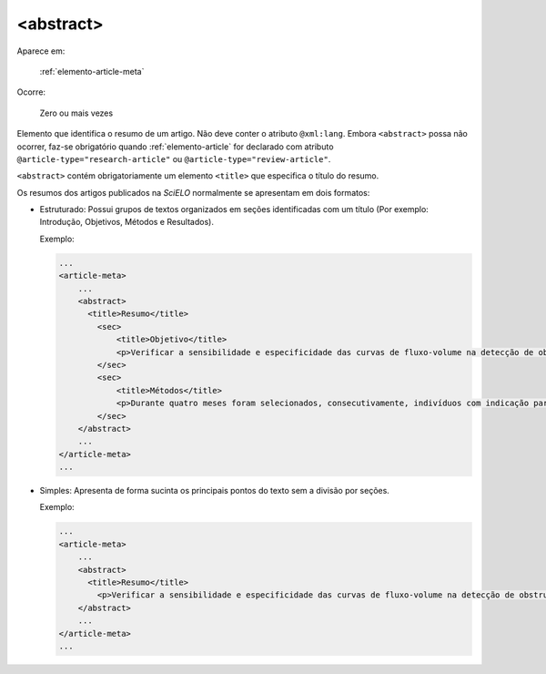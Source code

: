 .. _elemento-abstract:

<abstract>
----------

Aparece em:

  :ref:`elemento-article-meta`

Ocorre:

  Zero ou mais vezes


Elemento que identifica o resumo de um artigo. Não deve conter o atributo ``@xml:lang``. Embora ``<abstract>`` possa não ocorrer, faz-se obrigatório quando :ref:`elemento-article` for declarado com atributo ``@article-type="research-article"`` ou ``@article-type="review-article"``.

``<abstract>`` contém obrigatoriamente um elemento ``<title>`` que especifica o título do resumo.

Os resumos dos artigos publicados na *SciELO* normalmente se apresentam em dois formatos:

* Estruturado: Possui grupos de textos organizados em seções identificadas com um título (Por exemplo: Introdução, Objetivos, Métodos e Resultados).

  Exemplo:

  .. code-block:: xml

      ...
      <article-meta>
          ...
          <abstract>
            <title>Resumo</title>
              <sec>
                  <title>Objetivo</title>
                  <p>Verificar a sensibilidade e especificidade das curvas de fluxo-volume na detecção de obstrução da via aérea central (OVAC), e se os critérios qualitativos e quantitativos da curva se relacionam com a localização, o tipo e o grau de obstrução.</p>
              </sec>
              <sec>
                  <title>Métodos</title>
                  <p>Durante quatro meses foram selecionados, consecutivamente, indivíduos com indicação para broncoscopia. Todos efetuaram avaliação clínica, preenchimento de escala de dispneia, curva de fluxo-volume e broncoscopia num intervalo de uma semana. Quatro revisores classificaram a morfologia da curva sem conhecimento dos dados quantitativos, clínicos e broncoscopicos. Um quinto revisor averiguou os critérios morfológicos e quantitativos.</p>
              </sec>
          </abstract>
          ...
      </article-meta>
      ...

* Simples: Apresenta de forma sucinta os principais pontos do texto sem a divisão por seções.

  Exemplo:

  .. code-block:: xml

      ...
      <article-meta>
          ...
          <abstract>
            <title>Resumo</title>
              <p>Verificar a sensibilidade e especificidade das curvas de fluxo-volume na detecção de obstrução da via aérea central (OVAC), e se os critérios qualitativos e quantitativos da curva se relacionam com a localização, o tipo e o grau de obstrução. Métodos: Durante quatro meses foram selecionados, consecutivamente, indivíduos com indicação para broncoscopia. Todos efetuaram avaliação clínica, preenchimento de escala de dispneia, curva de fluxo-volume e broncoscopia num intervalo de uma semana. Quatro revisores classificaram a morfologia da curva sem conhecimento dos dados quantitativos, clínicos e broncoscopicos. Um quinto revisor averiguou os critérios morfológicos e quantitativos.</p>
          </abstract>
          ...
      </article-meta>
      ...

.. {"reviewed_on": "20160728", "by": "gandhalf_thewhite@hotmail.com"}
